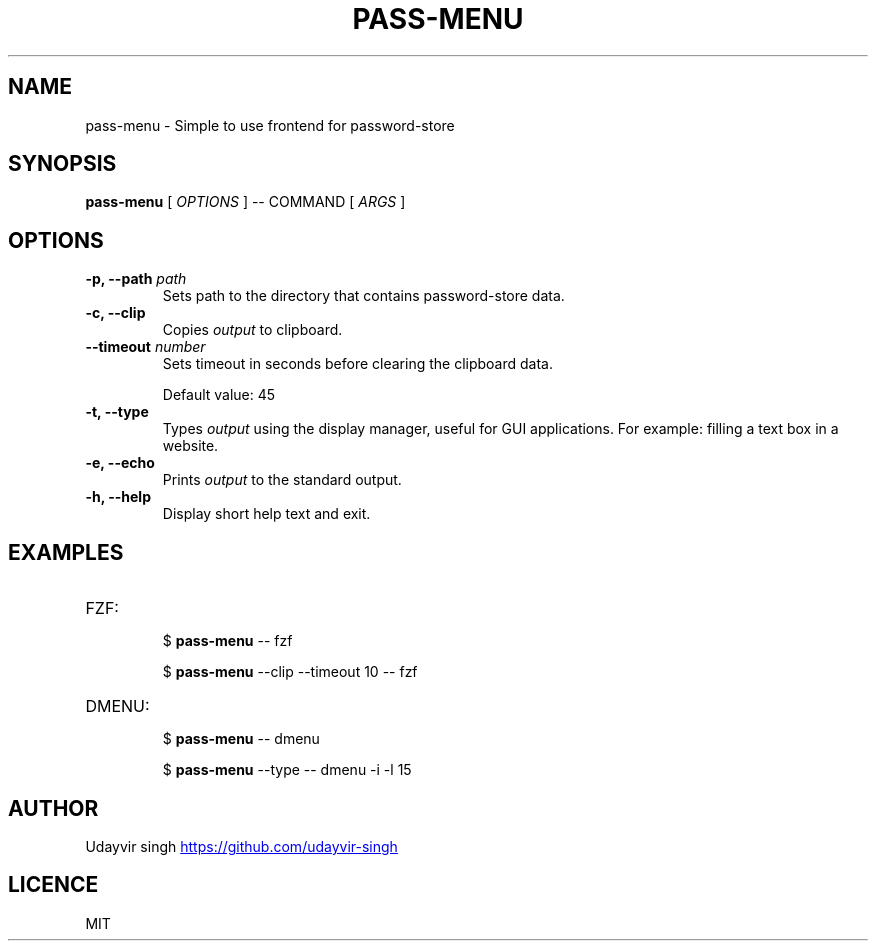 .TH PASS-MENU 1 pass\-menu

.SH NAME
pass-menu - Simple to use frontend for password-store

.SH SYNOPSIS
.B pass-menu
[
.I OPTIONS
]
--
COMMAND
[
.I ARGS
]

.SH OPTIONS

.TP
\fB-p, --path\fP \fIpath\fP
Sets path to the directory that contains password-store data.

.TP
\fB-c, --clip\fP
Copies \fIoutput\fP to clipboard.

.TP
\fB--timeout\fP \fInumber\fP
Sets timeout in seconds before clearing the clipboard data.

Default value: 45

.TP
\fB-t, --type\fP
Types \fIoutput\fP using the display manager, useful for GUI applications.
For example: filling a text box in a website.

.TP
\fB-e, --echo\fP
Prints \fIoutput\fP to the standard output.

.TP
\fB-h, --help\fP
Display short help text and exit.

.SH EXAMPLES
.TP
FZF:
.br
$
.B pass-menu
-- fzf

$
.B pass-menu
--clip --timeout 10 -- fzf

.TP
DMENU:
.br
$
.B pass-menu
-- dmenu

$
.B pass-menu
--type -- dmenu -i -l 15

.SH AUTHOR
Udayvir singh
.UR https://github.com/udayvir-singh
.UE

.SH LICENCE
MIT
